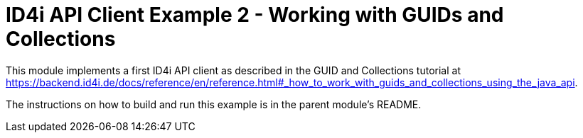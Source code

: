 
= ID4i API Client Example 2 - Working with GUIDs and Collections

This module implements a first ID4i API client as described in the GUID and Collections tutorial
at https://backend.id4i.de/docs/reference/en/reference.html#_how_to_work_with_guids_and_collections_using_the_java_api.

The instructions on how to build and run this example is in  the parent module's README.
